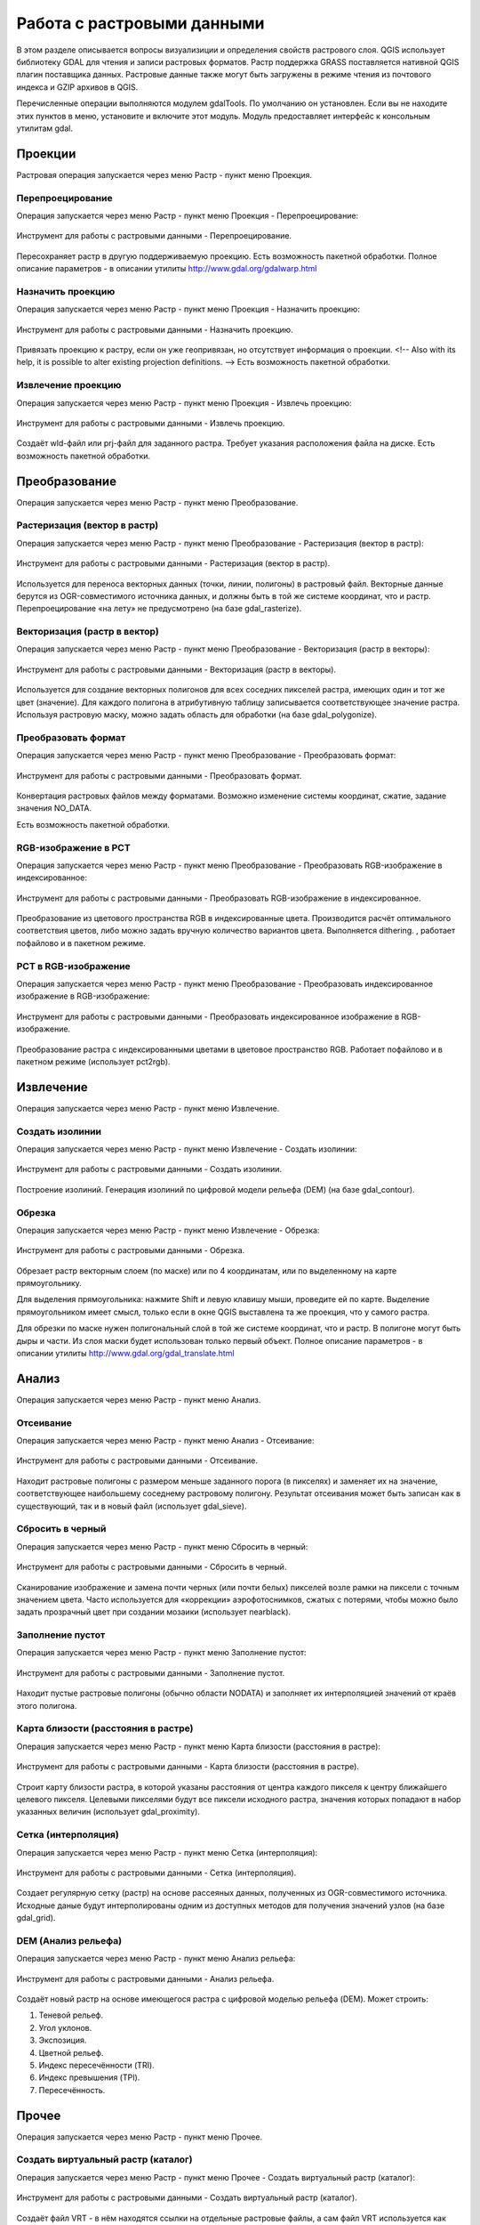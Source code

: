 .. sectionauthor:: Дмитрий Барышников <dmitry.baryshnikov@nextgis.ru>

.. _ngqgis_raster_op:



Работа с растровыми данными
============================

В этом разделе описывается вопросы визуализиции и определения свойств растрового слоя. 
QGIS использует библиотеку GDAL для чтения и записи растровых форматов. 
Растр поддержка GRASS поставляется нативной QGIS плагин поставщика данных. Растровые 
данные также могут быть загружены в режиме чтения из почтового индекса и GZIP архивов в QGIS.

Перечисленные операции выполняются модулем gdalTools. По умолчанию он установлен. 
Если вы не находите этих пунктов в меню, установите и включите этот модуль.
Модуль предоставляет интерфейс к консольным утилитам gdal.

Проекции
--------

Растровая операция запускается через меню Растр - пункт меню Проекция.

Перепроецирование
^^^^^^^^^^^^^^^^^^^

Операция запускается через меню Растр - пункт меню Проекция - Перепроецирование:

.. figure:: _static/ngqgis_reprojection.png
   :align: center
   :width: 12cm
 
   Инструмент для работы с растровыми данными - Перепроецирование.

Пересохраняет растр в другую поддерживаемую проекцию. Есть возможность пакетной обработки. 
Полное описание параметров - в описании утилиты http://www.gdal.org/gdalwarp.html

Назначить проекцию
^^^^^^^^^^^^^^^^^^^^

Операция запускается через меню Растр - пункт меню Проекция - Назначить проекцию:

.. figure:: _static/ngqgis_designate_a_projection.png
   :align: center
   :width: 12cm
 
   Инструмент для работы с растровыми данными - Назначить проекцию.

Привязать проекцию к растру, если он уже геопривязан, но отсутствует информация о проекции. <!-- Also with its help, it is possible to alter existing projection definitions.  -->
Есть возможность пакетной обработки. 

Извлечение проекцию
^^^^^^^^^^^^^^^^^^^^

Операция запускается через меню Растр - пункт меню Проекция - Извлечь проекцию:

.. figure:: _static/ngqgis_designate_a_projection.png
   :align: center
   :width: 12cm
 
   Инструмент для работы с растровыми данными - Извлечь проекцию.

Создаёт wld-файл или prj-файл для заданного растра. Требует указания расположения 
файла на диске. Есть возможность пакетной обработки. 

Преобразование 
--------------

Операция запускается через меню Растр - пункт меню Преобразование.

Растеризация (вектор в растр)
^^^^^^^^^^^^^^^^^^^^^^^^^^^^^^^^^^^^

Операция запускается через меню Растр - пункт меню Преобразование - Растеризация (вектор в растр):

.. figure:: _static/ngqgis_rasterization_vectors_with_raster.png
   :align: center
   :width: 12cm
 
   Инструмент для работы с растровыми данными - Растеризация (вектор в растр).

Используется для переноса векторных данных (точки, линии, полигоны) в растровый файл. 
Векторные данные берутся из OGR-совместимого источника данных, и должны быть в той 
же системе координат, что и растр. Перепроецирование «на лету» не предусмотрено (на базе gdal_rasterize).

Векторизация (растр в вектор) 
^^^^^^^^^^^^^^^^^^^^^^^^^^^^^^^^^^^^

Операция запускается через меню Растр - пункт меню Преобразование - Векторизация (растр в векторы):

.. figure:: _static/ngqgis_creation_of_polygons_raster_in_vectors.png
   :align: center
   :width: 12cm
 
   Инструмент для работы с растровыми данными - Векторизация (растр в векторы).

Используется для создание векторных полигонов для всех соседних пикселей растра, имеющих 
один и тот же цвет (значение). Для каждого полигона в атрибутивную таблицу записывается 
соответствующее значение растра. Используя растровую маску, можно задать область для обработки 
(на базе gdal_polygonize).

Преобразовать формат
^^^^^^^^^^^^^^^^^^^^^^^^^

Операция запускается через меню Растр - пункт меню Преобразование - Преобразовать формат:

.. figure:: _static/ngqgis_convert_format.png
   :align: center
   :width: 12cm
 
   Инструмент для работы с растровыми данными - Преобразовать формат.

Конвертация растровых файлов между форматами. Возможно изменение системы координат, 
сжатие, задание значения NO_DATA.

Есть возможность пакетной обработки. 

RGB-изображение в PCT
^^^^^^^^^^^^^^^^^^^^^^^^^

Операция запускается через меню Растр - пункт меню Преобразование - Преобразовать 
RGB-изображение в индексированное:

.. figure:: _static/ngqgis_conversion_from_color_space.png
   :align: center
   :width: 12cm
 
   Инструмент для работы с растровыми данными - Преобразовать RGB-изображение в индексированное.

Преобразование из цветового пространства RGB в индексированные цвета. Производится 
расчёт оптимального соответствия цветов, либо можно задать вручную количество вариантов 
цвета. Выполняется dithering. , работает пофайлово и в пакетном режиме.

PCT в RGB-изображение
^^^^^^^^^^^^^^^^^^^^^^^^^

Операция запускается через меню Растр - пункт меню Преобразование - Преобразовать 
индексированное изображение в RGB-изображение:

.. figure:: _static/ngqgis_transformation_of_a_raster_into_a_color_space.png
   :align: center
   :width: 12cm
 
   Инструмент для работы с растровыми данными - Преобразовать индексированное изображение в RGB-изображение.

Преобразование растра с индексированными цветами в цветовое пространство RGB. Работает 
пофайлово и в пакетном режиме (использует pct2rgb).

Извлечение
----------

Операция запускается через меню Растр - пункт меню Извлечение.

Создать изолинии
^^^^^^^^^^^^^^^^^^^^^^^

Операция запускается через меню Растр - пункт меню Извлечение - Создать изолинии:

.. figure:: _static/ngqgis_create_isolines.png
   :align: center
   :width: 12cm
 
   Инструмент для работы с растровыми данными - Создать изолинии.

Построение изолиний. Генерация изолиний по цифровой модели рельефа (DEM) (на базе gdal_contour).

Обрезка
^^^^^^^^^^^^^^^^^^^^^^^

Операция запускается через меню Растр - пункт меню Извлечение - Обрезка:

.. figure:: _static/ngqgis_pruning.png
   :align: center
   :width: 12cm
 
   Инструмент для работы с растровыми данными - Обрезка.

Обрезает растр векторным слоем (по маске) или по 4 координатам, или по выделенному на карте 
прямоугольнику.

Для выделения прямоугольника: нажмите Shift и левую клавишу мыши, проведите ей по 
карте. Выделение прямоугольником имеет смысл, только если в окне QGIS выставлена 
та же проекция, что у самого растра.

Для обрезки по маске нужен полигональный слой в той же системе координат, что и растр. В полигоне могут быть дыры и части. Из слоя маски будет использован только первый объект.
Полное описание параметров - в описании утилиты http://www.gdal.org/gdal_translate.html

Анализ
------

Операция запускается через меню Растр - пункт меню Анализ.

Отсеивание
^^^^^^^^^^^^^^^^

Операция запускается через меню Растр - пункт меню Анализ - Отсеивание:

.. figure:: _static/ngqgis_screening.png
   :align: center
   :width: 12cm
 
   Инструмент для работы с растровыми данными - Отсеивание.

Находит растровые полигоны с размером меньше заданного порога (в пикселях) и заменяет 
их на значение, соответствующее наибольшему соседнему растровому полигону. Результат 
отсеивания может быть записан как в существующий, так и в новый файл (использует gdal_sieve).

Сбросить в черный 
^^^^^^^^^^^^^^^^^^^^^^^^

Операция запускается через меню Растр - пункт меню Сбросить в черный:

.. figure:: _static/ngqgis_dump_into_black.png
   :align: center
   :width: 12cm
 
   Инструмент для работы с растровыми данными - Сбросить в черный.

Cканирование изображение и замена почти черных (или почти белых) пикселей возле 
рамки на пиксели с точным значением цвета. Часто используется для «коррекции» аэрофотоснимков, 
сжатых с потерями, чтобы можно было задать прозрачный цвет при создании мозаики 
(использует nearblack).

Заполнение пустот
^^^^^^^^^^^^^^^^^^^^^^

Операция запускается через меню Растр - пункт меню Заполнение пустот:

.. figure:: _static/ngqgis_filling_of_voids.png
   :align: center
   :width: 12cm
 
   Инструмент для работы с растровыми данными - Заполнение пустот.

Находит пустые растровые полигоны (обычно области NODATA) и заполняет их интерполяцией 
значений от краёв этого полигона.

Карта близости (расстояния в растре)
^^^^^^^^^^^^^^^^^^^^^^^^^^^^^^^^^^^^^^^^^^^

Операция запускается через меню Растр - пункт меню Карта близости (расстояния в растре):

.. figure:: _static/ngqgis_proximity_map_(_distance_in_a_raster_).png
   :align: center
   :width: 12cm
 
   Инструмент для работы с растровыми данными - Карта близости (расстояния в растре).

Строит карту близости растра, в которой указаны расстояния от центра каждого пикселя 
к центру ближайшего целевого пикселя. Целевыми пикселями будут все пиксели исходного растра, 
значения которых попадают в набор указанных величин (использует gdal_proximity).

Сетка (интерполяция)
^^^^^^^^^^^^^^^^^^^^^^^^^^^^^^^^^^^^^^^^^^^^^^

Операция запускается через меню Растр - пункт меню Сетка (интерполяция):

.. figure:: _static/ngqgis_grid_(_interpolation_).png
   :align: center
   :width: 12cm
 
   Инструмент для работы с растровыми данными - Сетка (интерполяция).

Создает регулярную сетку (растр) на основе рассеяных данных, полученных из OGR-совместимого 
источника. Исходные даные будут интерполированы одним из доступных методов для получения 
значений узлов (на базе gdal_grid).

DEM (Анализ рельефа)
^^^^^^^^^^^^^^^^^^^^^^^^^^^^^^^^^^^^^^^^^^^^^^

Операция запускается через меню Растр - пункт меню Анализ рельефа:

.. figure:: _static/ngqgis_relief_analysis.png
   :align: center
   :width: 12cm
 
   Инструмент для работы с растровыми данными - Анализ рельефа.

Создаёт новый растр на основе имеющегося растра с цифровой моделью рельефа (DEM).
Может строить:

1. Теневой рельеф.
2. Угол уклонов.
3. Экспозиция.
4. Цветной рельеф. 
5. Индекс пересечённости (TRI).
6. Индекс превышения (TPI).
7. Пересечённость.

Прочее
------

Операция запускается через меню Растр - пункт меню Прочее.

Создать виртуальный растр (каталог)
^^^^^^^^^^^^^^^^^^^^^^^^^^^^^^^^^^^^^^^^

Операция запускается через меню Растр - пункт меню Прочее - Создать виртуальный растр (каталог):

.. figure:: _static/ngqgis_create_a_virtual_raster_(_directory_).png
   :align: center
   :width: 12cm
 
   Инструмент для работы с растровыми данными - Создать виртуальный растр (каталог).

Создаёт файл VRT - в нём находятся ссылки на отдельные растровые файлы, а сам файл VRT 
используется как один растровый слой.

Объединение
^^^^^^^^^^^^^^^^^^^^^^^^^^^^^^^^^^^^^^^^

Операция запускается через меню Растр - пункт меню Прочее - Объединение:

.. figure:: _static/ngqgis_an_association.png
   :align: center
   :width: 12cm
 
   Инструмент для работы с растровыми данными - Объединение.

Склеивает несколько растровых файлов в один. Требует указания файлов.
При настройке Склеить поканально, создает один растровый файл, где каждый исходный 
файл будет отдельным слоем.

Информация
^^^^^^^^^^^^^^^^^^^^^^^^^^^^^^^^^^^^^^^^

Операция запускается через меню Растр - пункт меню Прочее - Информация:

.. figure:: _static/ngqgis_information.png
   :align: center
   :width: 12cm
 
   Инструмент для работы с растровыми данными - Информация.

Выводит на экран вывод утилиты gdalinfo для заданного слоя. В этой информации пишется 
система координат и охват слоя.

Построить пирамиды
^^^^^^^^^^^^^^^^^^^^^^^^^^^^^^^^^^^^^^^

Операция запускается через меню Растр - пункт меню Прочее - Построить пирамиды:

.. figure:: _static/ngqgis_build_the_pyramids.png
   :align: center
   :width: 12cm
 
   Инструмент для работы с растровыми данными - Построить пирамиды.

Используется для создания или восстановления уменьшенных копий изображения (пирамид). 
Наличие пирамид несколько увеличивает скорость отрисовки растра. Может работать 
пофайлово и в пакетном режиме, использует gdaladdo.
То же самое, что построение пирамид в настройках растрового слоя, но может работать пакетно.

Индекс мозаики растров
^^^^^^^^^^^^^^^^^^^^^^^^^^^^^^^^^^^^^^^^

Операция запускается через меню Растр - пункт меню Прочее - Индекс мозаики растров:

.. figure:: _static/ngqgis_raster_mosaic_index.png
   :align: center
   :width: 12cm
 
   Инструмент для работы с растровыми данными - Индекс мозаики растров.

Строит Shape-файл с границами растров и названиями файлов в атрибутах.
